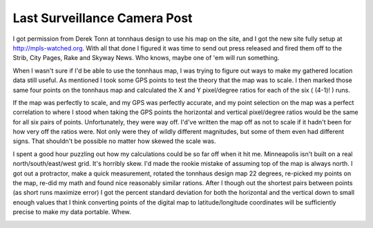 
Last Surveillance Camera Post
-----------------------------

I got permission from Derek Tonn at tonnhaus design to use his map on the site, and I got the new site fully setup at http://mpls-watched.org. With all that done I figured it was time to send out press released and fired them off to the Strib, City Pages, Rake and Skyway News.  Who knows, maybe one of 'em will run something.

When I wasn't sure if I'd be able to use the tonnhaus map, I was trying to figure out ways to make my gathered location data still useful.  As mentioned I took some GPS points to test the theory that the map was to scale.  I then marked those same four points on the tonnhaus map and calculated the X and Y pixel/degree ratios for each of the six ( (4-1)! ) runs.

If the map was perfectly to scale, and my GPS was perfectly accurate, and my point selection on the map was a perfect correlation to where I stood when taking the GPS points the horizontal and vertical pixel/degree ratios would be the same for all six pairs of points. Unfortunately, they were way off.  I'd've written the map off as not to scale if it hadn't been for how very off the ratios were.  Not only were they of wildly different magnitudes, but some of them even had different signs.  That shouldn't be possible no matter how skewed the scale was.

I spent a good hour puzzling out how my calculations could be so far off when it hit me.  Minneapolis isn't built on a real north/south/east/west grid.  It's horribly skew.  I'd made the rookie mistake of assuming top of the map is always north.  I got out a protractor, make a quick measurement, rotated the tonnhaus design map 22 degrees, re-picked my points on the map, re-did my math and found nice reasonably similar rations.  After I though out the shortest pairs between points (as short runs maximize error) I got the percent standard deviation for both the horizontal and the vertical down to small enough values that I think converting points of the digital map to latitude/longitude coordinates will be sufficiently precise to make my data portable.  Whew.

|mapscale.png|








.. |mapscale.png| image:: /unblog/static/attachments/2003-06-18-mapscale.png


.. date: 1055912400
.. tags: security,ideas-built
